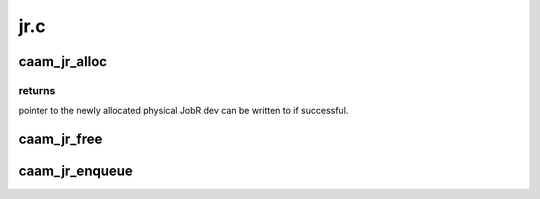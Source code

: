 .. -*- coding: utf-8; mode: rst -*-

====
jr.c
====


.. _`caam_jr_alloc`:

caam_jr_alloc
=============

.. c:function:: struct device *caam_jr_alloc ( void)

    Alloc a job ring for someone to use as needed.

    :param void:
        no arguments



.. _`caam_jr_alloc.returns`:

returns 
--------

pointer to the newly allocated physical
JobR dev can be written to if successful.



.. _`caam_jr_free`:

caam_jr_free
============

.. c:function:: void caam_jr_free (struct device *rdev)

    Free the Job Ring @rdev - points to the dev that identifies the Job ring to be released.

    :param struct device \*rdev:

        *undescribed*



.. _`caam_jr_enqueue`:

caam_jr_enqueue
===============

.. c:function:: int caam_jr_enqueue (struct device *dev, u32 *desc, void (*cbk) (struct device *dev, u32 *desc, u32 status, void *areq, void *areq)

    Enqueue a job descriptor head. Returns 0 if OK, -EBUSY if the queue is full, -EIO if it cannot map the caller's descriptor.

    :param struct device \*dev:
        contains the job ring device that processed this
        response.

    :param u32 \*desc:
        descriptor that initiated the request, same as
        "desc" being argued to :c:func:`caam_jr_enqueue`.

    :param void (\*cbk) (struct device \*dev, u32 \*desc, u32 status, void \*areq):
        pointer to a callback function to be invoked upon completion
        of this request. This has the form:
        callback(struct device \*dev, u32 \*desc, u32 stat, void \*arg)

    :param void \*areq:
        optional pointer to a user argument for use at callback
        time.

